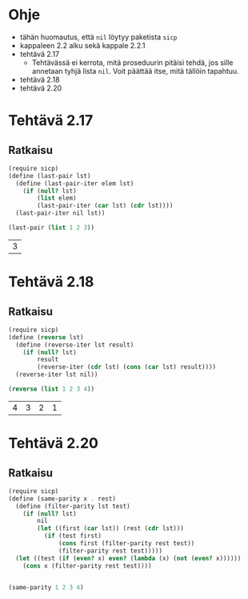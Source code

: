 * Ohje
  - tähän huomautus, että ~nil~ löytyy paketista ~sicp~
  - kappaleen 2.2 alku sekä kappale 2.2.1
  - tehtävä 2.17
    - Tehtävässä ei kerrota, mitä proseduurin pitäisi tehdä, jos sille
      annetaan tyhjä lista ~nil~. Voit päättää itse, mitä tällöin
      tapahtuu.
  - tehtävä 2.18
  - tehtävä 2.20
* Tehtävä 2.17
** Ratkaisu
   #+BEGIN_SRC scheme :exports both :cache yes
     (require sicp)
     (define (last-pair lst)
       (define (last-pair-iter elem lst)
         (if (null? lst)
             (list elem)
             (last-pair-iter (car lst) (cdr lst))))
       (last-pair-iter nil lst))

     (last-pair (list 1 2 3))
   #+END_SRC

   #+RESULTS[4231ce9fec6233ec6762fc3d008b37eceb5e6520]:
   | 3 |
* Tehtävä 2.18
** Ratkaisu
   #+BEGIN_SRC scheme :exports both :cache yes
     (require sicp)
     (define (reverse lst)
       (define (reverse-iter lst result)
         (if (null? lst)
             result
             (reverse-iter (cdr lst) (cons (car lst) result))))
       (reverse-iter lst nil))

     (reverse (list 1 2 3 4))
   #+END_SRC

   #+RESULTS[06328e05b639be483c1b7f72c30f88619570b9c3]:
   | 4 | 3 | 2 | 1 |
* Tehtävä 2.20
** Ratkaisu
   #+BEGIN_SRC scheme :exports both :cache yes
          (require sicp)
          (define (same-parity x . rest)
            (define (filter-parity lst test)
              (if (null? lst) 
                  nil
                  (let ((first (car lst)) (rest (cdr lst)))
                    (if (test first)
                        (cons first (filter-parity rest test))
                        (filter-parity rest test)))))
            (let ((test (if (even? x) even? (lambda (x) (not (even? x))))))
              (cons x (filter-parity rest test))))


          (same-parity 1 2 3 4)
   #+END_SRC

   #+RESULTS[685b2b17b4e4f313426c84832c4431272e5d4b46]:
